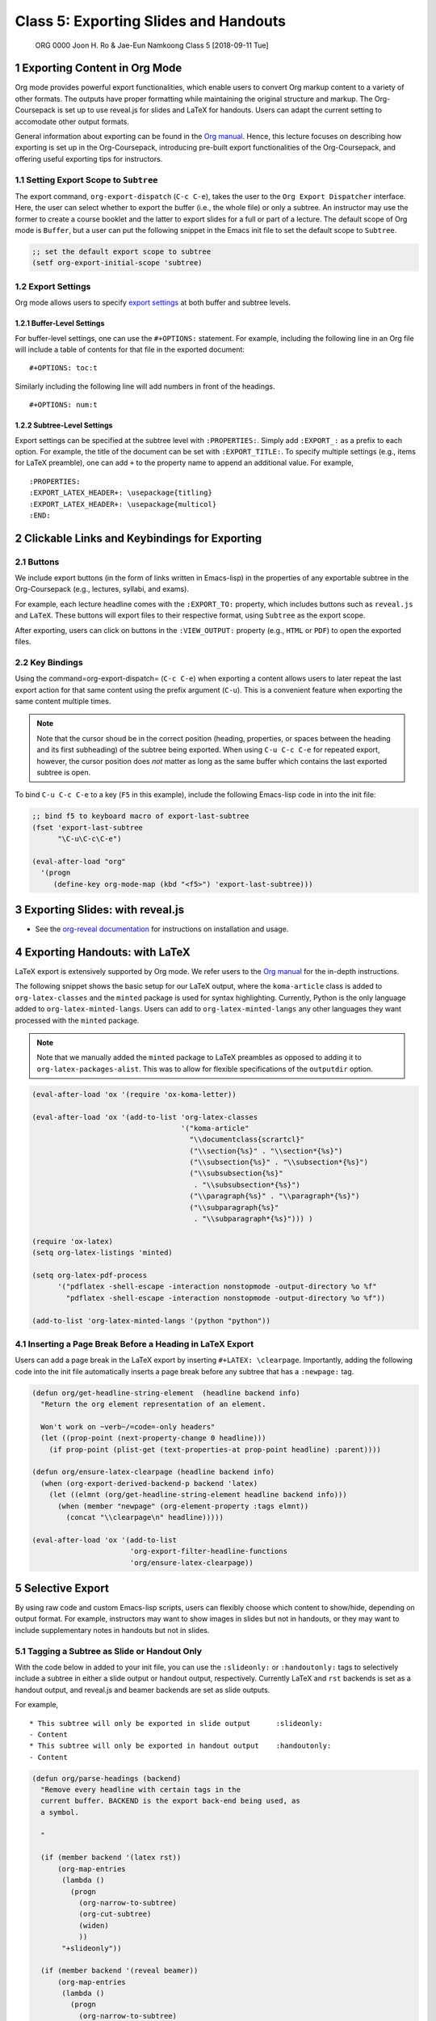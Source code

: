 ======================================
Class 5: Exporting Slides and Handouts
======================================


 ORG 0000  Joon H. Ro & Jae-Eun Namkoong  
 Class 5  [2018-09-11 Tue] 

1 Exporting Content in Org Mode
-------------------------------

Org mode provides powerful export functionalities, which enable users to
convert Org markup content to a variety of other formats. The outputs have proper
formatting while maintaining the original structure and markup. 
The Org-Coursepack is set up to use reveal.js for slides and LaTeX for
handouts. Users can adapt the current setting to accomodate other output
formats.

General information about exporting can be found in the `Org manual <https://orgmode.org/manual/Exporting.html>`_. Hence,
this lecture focuses on describing how exporting is set up in the
Org-Coursepack, introducing pre-built export functionalities of the
Org-Coursepack, and offering useful exporting tips for instructors.

1.1 Setting Export Scope to ``Subtree``
~~~~~~~~~~~~~~~~~~~~~~~~~~~~~~~~~~~~~~~

The export command, ``org-export-dispatch`` (``C-c C-e``), takes the user
to the ``Org Export Dispatcher`` interface. Here, the user can select
whether to export the buffer (i.e., the whole file) or only a
subtree. An instructor may use the former to create a course
booklet and the latter to export slides for a full or part of a
lecture. The default scope of Org mode is ``Buffer``, but a user can put the following snippet in
the Emacs init file to set the default scope to ``Subtree``.

.. code:: common-lisp

    ;; set the default export scope to subtree
    (setf org-export-initial-scope 'subtree)

1.2 Export Settings
~~~~~~~~~~~~~~~~~~~

Org mode allows users to specify `export settings <https://orgmode.org/manual/Export-settings.html>`_ at both buffer and subtree levels.

1.2.1 Buffer-Level Settings
^^^^^^^^^^^^^^^^^^^^^^^^^^^

For buffer-level settings, one can use the ``#+OPTIONS:`` statement. For
example, including the following line in an Org file will include a table
of contents for that file in the exported document:

::

    #+OPTIONS: toc:t

Similarly including the following line will add numbers in front of the headings.

::

    #+OPTIONS: num:t

1.2.2 Subtree-Level Settings
^^^^^^^^^^^^^^^^^^^^^^^^^^^^

Export settings can be specified at the subtree level with
``:PROPERTIES:``. Simply add ``:EXPORT_:`` as a prefix to each option. For
example, the title of the document can be set with
``:EXPORT_TITLE:``. To specify multiple settings (e.g., items for LaTeX preamble),
one can add ``+`` to the property name to append an additional value.  For example,

::

    :PROPERTIES:
    :EXPORT_LATEX_HEADER+: \usepackage{titling}
    :EXPORT_LATEX_HEADER+: \usepackage{multicol}
    :END:

2 Clickable Links and Keybindings for Exporting
-----------------------------------------------

2.1 Buttons
~~~~~~~~~~~

We include export buttons (in the form of links written in Emacs-lisp) in the
properties of any exportable subtree in the Org-Coursepack (e.g.,
lectures, syllabi, and exams).

For example, each lecture headline comes with the ``:EXPORT_TO:``
property, which includes buttons such as ``reveal.js`` and
``LaTeX``. These buttons will export files to their respective format,
using ``Subtree`` as the export scope.

After exporting, users can click on buttons in the ``:VIEW_OUTPUT:``
property (e.g., ``HTML`` or ``PDF``) to open the exported files.

2.2 Key Bindings
~~~~~~~~~~~~~~~~

Using the command=org-export-dispatch= (``C-c C-e``) when exporting a
content allows users to later repeat the last export action for that
same content using the prefix argument (``C-u``). This is a convenient
feature when exporting the same content multiple times.



.. note::

    Note that the cursor shoud be in the correct position (heading,
    properties, or spaces between the heading and its first subheading) of
    the subtree being exported. When using ``C-u C-c C-e`` for repeated
    export, however, the cursor position does *not* matter as long as the
    same buffer which contains the last exported subtree is open.



To bind ``C-u C-c C-e`` to a key (``F5`` in this example), include
the following Emacs-lisp code in into the init file:

.. code:: common-lisp

    ;; bind f5 to keyboard macro of export-last-subtree
    (fset 'export-last-subtree
          "\C-u\C-c\C-e")

    (eval-after-load "org"
      '(progn
         (define-key org-mode-map (kbd "<f5>") 'export-last-subtree)))

3 Exporting Slides: with reveal.js
----------------------------------

- See the `org-reveal documentation <https://github.com/yjwen/org-reveal/>`_ for instructions on installation and usage.

4 Exporting Handouts: with LaTeX
--------------------------------

LaTeX export is extensively supported by Org mode. We refer users to the `Org
manual <https://orgmode.org/manual/LaTeX-export.html#LaTeX-export>`_ for the in-depth instructions.

The following snippet shows the basic setup for our LaTeX output,
where the ``koma-article`` class is added to ``org-latex-classes`` and the
``minted`` package is used for syntax highlighting. Currently, Python is
the only language added to ``org-latex-minted-langs``. Users can add to
``org-latex-minted-langs`` any other languages they want processed with
the ``minted`` package.

.. note::

    Note that we manually added the ``minted`` package to LaTeX preambles as opposed to adding
    it to ``org-latex-packages-alist``. This was to allow for flexible specifications of the ``outputdir`` option.

.. code:: common-lisp

    (eval-after-load 'ox '(require 'ox-koma-letter))

    (eval-after-load 'ox '(add-to-list 'org-latex-classes
                                       '("koma-article"
                                         "\\documentclass{scrartcl}"
                                         ("\\section{%s}" . "\\section*{%s}")
                                         ("\\subsection{%s}" . "\\subsection*{%s}")
                                         ("\\subsubsection{%s}"
                                          . "\\subsubsection*{%s}")
                                         ("\\paragraph{%s}" . "\\paragraph*{%s}")
                                         ("\\subparagraph{%s}"
                                          . "\\subparagraph*{%s}"))) )

    (require 'ox-latex)
    (setq org-latex-listings 'minted)

    (setq org-latex-pdf-process
          '("pdflatex -shell-escape -interaction nonstopmode -output-directory %o %f"
            "pdflatex -shell-escape -interaction nonstopmode -output-directory %o %f"))

    (add-to-list 'org-latex-minted-langs '(python "python"))

4.1 Inserting a Page Break Before a Heading in LaTeX Export
~~~~~~~~~~~~~~~~~~~~~~~~~~~~~~~~~~~~~~~~~~~~~~~~~~~~~~~~~~~

Users can add a page break in the LaTeX export by inserting
``#+LATEX: \clearpage``. Importantly, adding the following code into the init file
automatically inserts a page break before any subtree that has a ``:newpage:``
tag.

.. code:: common-lisp

    (defun org/get-headline-string-element  (headline backend info)
      "Return the org element representation of an element.

      Won't work on ~verb~/=code=-only headers"
      (let ((prop-point (next-property-change 0 headline)))
        (if prop-point (plist-get (text-properties-at prop-point headline) :parent))))

    (defun org/ensure-latex-clearpage (headline backend info)
      (when (org-export-derived-backend-p backend 'latex)
        (let ((elmnt (org/get-headline-string-element headline backend info)))
          (when (member "newpage" (org-element-property :tags elmnt))
            (concat "\\clearpage\n" headline)))))

    (eval-after-load 'ox '(add-to-list
                           'org-export-filter-headline-functions
                           'org/ensure-latex-clearpage))

5 Selective Export
------------------

By using raw code and custom Emacs-lisp scripts, users can flexibly choose
which content to show/hide, depending on output format. For example,
instructors may want to show images in slides but not in handouts, or they may
want to include supplementary notes in handouts but not in slides.

.. _Lectures/Exporting/Slide and Handout Only:

5.1 Tagging a Subtree as Slide or Handout Only
~~~~~~~~~~~~~~~~~~~~~~~~~~~~~~~~~~~~~~~~~~~~~~

With the code below in added to your init file, you can use the ``:slideonly:``
or ``:handoutonly:`` tags to selectively include a subtree in either a slide
output or handout output, respectively. Currently LaTeX and ``rst`` backends is
set as a handout output, and reveal.js and beamer backends are set as slide
outputs.

For example,

::

    * This subtree will only be exported in slide output      :slideonly:
    - Content
    * This subtree will only be exported in handout output    :handoutonly:
    - Content

.. code:: common-lisp

    (defun org/parse-headings (backend)
      "Remove every headline with certain tags in the
      current buffer. BACKEND is the export back-end being used, as
      a symbol.

      "

      (if (member backend '(latex rst))
          (org-map-entries
           (lambda ()
             (progn
               (org-narrow-to-subtree)
               (org-cut-subtree)
               (widen)
               ))
           "+slideonly"))

      (if (member backend '(reveal beamer))
          (org-map-entries
           (lambda ()
             (progn
               (org-narrow-to-subtree)
               (org-cut-subtree)
               (widen)
               ))
           "+handoutonly"))

    )

    (add-hook 'org-export-before-parsing-hook 'org/parse-headings)

5.2 Hiding Specific Content
~~~~~~~~~~~~~~~~~~~~~~~~~~~

To hide content when exporting to HTML-based format outputs (slides), use raw
HTML tags ``<span hidden>`` and ``</span>``. See the example below.

.. code:: html

    #+REVEAL_HTML: <span hidden>
    This will not be shown in reveal.js output
    #+REVEAL_HTML: </span>

Similarly, any content placed between ``\iffalse`` and ``\fi`` will not be
rendered in LaTeX outputs (handouts). See the example below.

.. code:: text

    #+LATEX: \iffalse
    This will not be shown in LaTeX output
    #+LATEX: \fi
